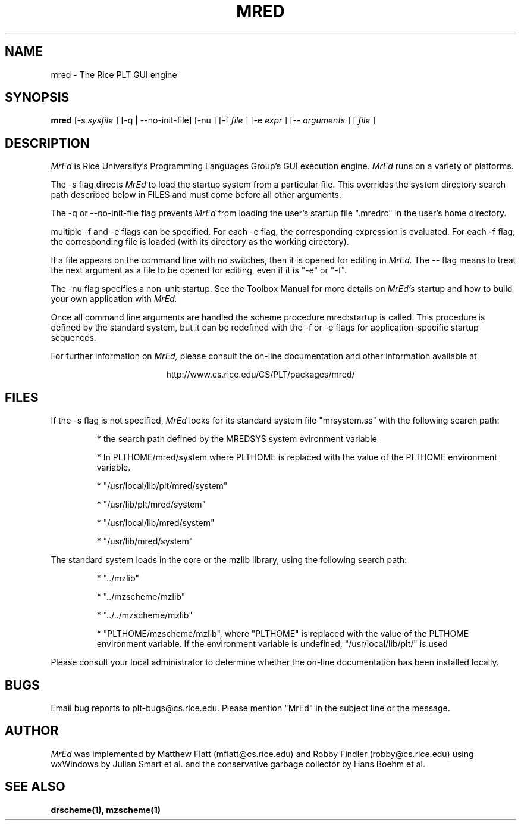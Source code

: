 .\" dummy line
.TH MRED 1 "8 June 1996"
.UC 4
.SH NAME
mred \- The Rice PLT GUI engine
.SH SYNOPSIS
.B mred
[-s
.I sysfile
]
[-q | --no-init-file]
[-nu ]
[-f
.I file
]
[-e
.I expr
]
[--
.I arguments
]
[
.I file
]
.SH DESCRIPTION
.I MrEd
is Rice University's Programming Languages Group's GUI
execution engine.
.I MrEd
runs on a variety of platforms.
.PP
The -s flag directs
.I MrEd
to load the startup system from
a particular file. This overrides the system directory
search path described below in FILES and must come before all other
arguments.
.PP
The -q or --no-init-file flag prevents 
.I MrEd
from loading
the user's startup file ".mredrc" in the user's home
directory.
.PP
multiple -f
and -e flags can be specified. For each -e flag, the corresponding
expression is evaluated. For each -f flag, the corresponding file
is loaded (with its directory as the working cirectory).
.PP
If a file appears on the command line with no switches, then it is opened
for editing in 
.I MrEd.
The -- flag means to treat the next argument as a file
to be opened for editing, even if it is "-e" or "-f".
.PP
The -nu flag specifies a non-unit startup. See the Toolbox Manual for more
details on 
.I MrEd's
startup and how to build your own application with 
.I MrEd.
.PP
Once all command line arguments are handled the scheme procedure
mred:startup is called. This procedure is defined by the standard
system, but it can be redefined with the -f or -e flags for
application-specific startup sequences. 
.PP
For further information on
.I MrEd,
please consult the on-line
documentation and other information available at
.PP
.ce 1
http://www.cs.rice.edu/CS/PLT/packages/mred/
.SH FILES
If the -s flag is not specified, 
.I MrEd
looks for its standard system file "mrsystem.ss" with the following 
search path:
.IP
* the search path defined by the MREDSYS system evironment 
variable
.IP
* In PLTHOME/mred/system where PLTHOME is replaced with the value of the
PLTHOME environment variable.
.IP
* "/usr/local/lib/plt/mred/system" 
.IP
* "/usr/lib/plt/mred/system"
.IP
* "/usr/local/lib/mred/system"
.IP
* "/usr/lib/mred/system"
.PP

The standard system loads in the core or the mzlib library,
using the following search path:
.IP
* "../mzlib"
.IP
* "../mzscheme/mzlib"
.IP
* "../../mzscheme/mzlib"
.IP
* "PLTHOME/mzscheme/mzlib", where "PLTHOME" is replaced
with the value of the PLTHOME environment variable. 
If the environment variable is undefined, 
"/usr/local/lib/plt/" is used
.PP
Please consult your local administrator to determine whether
the on-line documentation has been installed locally.
.SH BUGS
Email bug reports to plt-bugs@cs.rice.edu.  Please mention
"MrEd" in the subject line or the message.
.SH AUTHOR
.I MrEd
was implemented by Matthew Flatt (mflatt@cs.rice.edu) and Robby Findler
(robby@cs.rice.edu) using wxWindows by Julian Smart et al. and
the conservative garbage collector by Hans Boehm et al.
.SH SEE ALSO
.BR drscheme(1),
.BR mzscheme(1)
